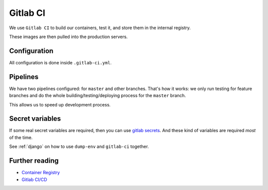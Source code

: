 Gitlab CI
=========

We use ``Gitlab CI`` to build our containers, test it,
and store them in the internal registry.

These images are then pulled into the production servers.


Configuration
-------------

All configuration is done inside ``.gitlab-ci.yml``.


Pipelines
---------

We have two pipelines configured: for ``master`` and other branches.
That's how it works: we only run testing for feature branches and do the whole
building/testing/deploying process for the ``master`` branch.

This allows us to speed up development process.


Secret variables
----------------

If some real secret variables are required, then you can use `gitlab secrets <https://docs.gitlab.com/ee/ci/variables/#secret-variables>`_.
And these kind of variables are required *most* of the time.

See :ref:`django` on how to use ``dump-env`` and ``gitlab-ci`` together.


Further reading
---------------

- `Container Registry <https://gitlab.com/help/user/project/container_registry>`_
- `Gitlab CI/CD <https://about.gitlab.com/features/gitlab-ci-cd/>`_
